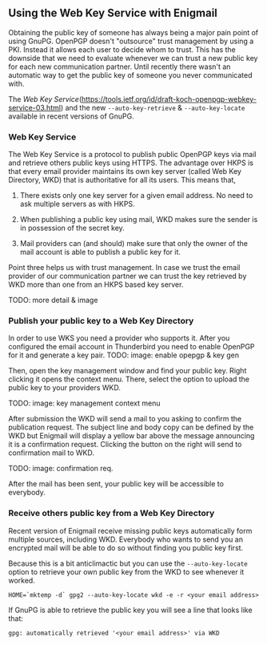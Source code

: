 # Using the Web Key Service with Enigmail
#+STARTUP: showall
#+AUTHOR: Kai
#+DATE: August 7, 2017

** Using the Web Key Service with Enigmail

   Obtaining the public key of someone has always being a major pain point of using GnuPG. OpenPGP doesn't "outsource" trust management by using a PKI. Instead it allows each user to decide whom to trust. This has the downside that we need to evaluate whenever we can trust a new public key for each new communication partner. Until recently there wasn't an automatic way to get the public key of someone you never communicated with.

   The [[Web Key Service]](https://tools.ietf.org/id/draft-koch-openpgp-webkey-service-03.html) and the new ~--auto-key-retrieve~ & ~--auto-key-locate~ available in recent versions of GnuPG.

*** Web Key Service

    The Web Key Service is a protocol to publish public OpenPGP keys via mail and retrieve others public keys using HTTPS. The advantage over HKPS is that every email provider maintains its own key server (called Web Key Directory, WKD) that is authoritative for all its users. This means that,

		1. There exists only one key server for a given email address. No need to ask multiple servers as with HKPS.

		2. When publishing a public key using mail, WKD makes sure the sender is in possession of the secret key.

		3. Mail providers can (and should) make sure that only the owner of the mail account is able to publish a public key for it.

		Point three helps us with trust management. In case we trust the email provider of our communication partner we can trust the key retrieved by WKD more than one from an HKPS based key server.

		TODO: more detail & image

*** Publish your public key to a Web Key Directory

		In order to use WKS you need a provider who supports it. After you configured the email account in Thunderbird you need to enable OpenPGP for it and generate a key pair.
		TODO: image: enable opepgp & key gen

		Then, open the key management window and find your public key. Right clicking it opens the context menu. There, select the option to upload the public key to your providers WKD.

		TODO: image: key management context menu

		After submission the WKD will send a mail to you asking to confirm the publication request. The subject line and body copy can be defined by the WKD but Enigmail will display a yellow bar above the message announcing it is a confirmation request. Clicking the button on the right will send to confirmation mail to WKD.

		TODO: image: confirmation req.

		After the mail has been sent, your public key will be accessible to everybody.

*** Receive others public key from a Web Key Directory

		Recent version of Enigmail receive missing public keys automatically form multiple sources, including WKD. Everybody who wants to send you an encrypted mail will be able to do so without finding you public key first.

		Because this is a bit anticlimactic but you can use the ~--auto-key-locate~ option to retrieve your own public key from the WKD to see whenever it worked.

		~HOME=`mktemp -d` gpg2 --auto-key-locate wkd -e -r <your email address>~

		If GnuPG is able to retrieve the public key you will see a line that looks like that:

    ~gpg: automatically retrieved '<your email address>' via WKD~
